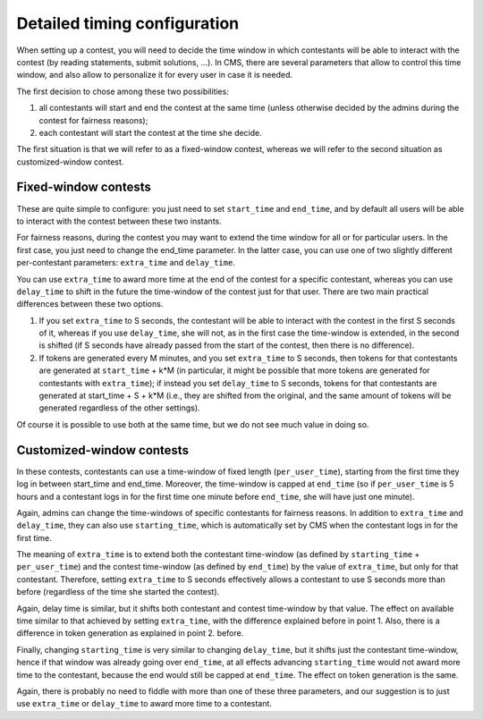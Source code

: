 Detailed timing configuration
*****************************

When setting up a contest, you will need to decide the time window in
which contestants will be able to interact with the contest (by
reading statements, submit solutions, ...). In CMS, there are several
parameters that allow to control this time window, and also allow to
personalize it for every user in case it is needed.

The first decision to chose among these two possibilities:

#. all contestants will start and end the contest at the same time
   (unless otherwise decided by the admins during the contest for
   fairness reasons);
#. each contestant will start the contest at the time she decide.

The first situation is that we will refer to as a fixed-window
contest, whereas we will refer to the second situation as
customized-window contest.

Fixed-window contests
=====================

These are quite simple to configure: you just need to set
``start_time`` and ``end_time``, and by default all users will be able
to interact with the contest between these two instants.

For fairness reasons, during the contest you may want to extend the
time window for all or for particular users. In the first case, you
just need to change the end_time parameter. In the latter case, you
can use one of two slightly different per-contestant parameters:
``extra_time`` and ``delay_time``.

You can use ``extra_time`` to award more time at the end of the
contest for a specific contestant, whereas you can use ``delay_time``
to shift in the future the time-window of the contest just for that
user. There are two main practical differences between these two
options.

#. If you set ``extra_time`` to S seconds, the contestant will be able
   to interact with the contest in the first S seconds of it, whereas
   if you use ``delay_time``, she will not, as in the first case the
   time-window is extended, in the second is shifted (if S seconds
   have already passed from the start of the contest, then there is no
   difference).

#. If tokens are generated every M minutes, and you set ``extra_time``
   to S seconds, then tokens for that contestants are generated at
   ``start_time`` + k*M (in particular, it might be possible that more
   tokens are generated for contestants with ``extra_time``); if
   instead you set ``delay_time`` to S seconds, tokens for that
   contestants are generated at start_time + S + k*M (i.e., they are
   shifted from the original, and the same amount of tokens will be
   generated regardless of the other settings).

Of course it is possible to use both at the same time, but we do not
see much value in doing so.

Customized-window contests
==========================

In these contests, contestants can use a time-window of fixed length
(``per_user_time``), starting from the first time they log in between
start_time and end_time. Moreover, the time-window is capped at
``end_time`` (so if ``per_user_time`` is 5 hours and a contestant logs
in for the first time one minute before ``end_time``, she will have
just one minute).

Again, admins can change the time-windows of specific contestants for
fairness reasons. In addition to ``extra_time`` and ``delay_time``,
they can also use ``starting_time``, which is automatically set by CMS
when the contestant logs in for the first time.

The meaning of ``extra_time`` is to extend both the contestant
time-window (as defined by ``starting_time`` + ``per_user_time``) and
the contest time-window (as defined by ``end_time``) by the value of
``extra_time``, but only for that contestant. Therefore, setting
``extra_time`` to S seconds effectively allows a contestant to use S
seconds more than before (regardless of the time she started the
contest).

Again, delay time is similar, but it shifts both contestant and
contest time-window by that value. The effect on available time
similar to that achieved by setting ``extra_time``, with the
difference explained before in point 1. Also, there is a difference in
token generation as explained in point 2. before.

Finally, changing ``starting_time`` is very similar to changing
``delay_time``, but it shifts just the contestant time-window, hence
if that window was already going over ``end_time``, at all effects
advancing ``starting_time`` would not award more time to the
contestant, because the end would still be capped at ``end_time``. The
effect on token generation is the same.

Again, there is probably no need to fiddle with more than one of these
three parameters, and our suggestion is to just use ``extra_time`` or
``delay_time`` to award more time to a contestant.
